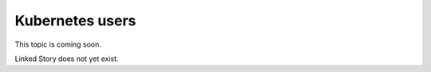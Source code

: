 ================
Kubernetes users
================

This topic is coming soon.

Linked Story does not yet exist.

.. `Linked Story <https://storyboard.openstack.org/#!/story/2005002>`__


